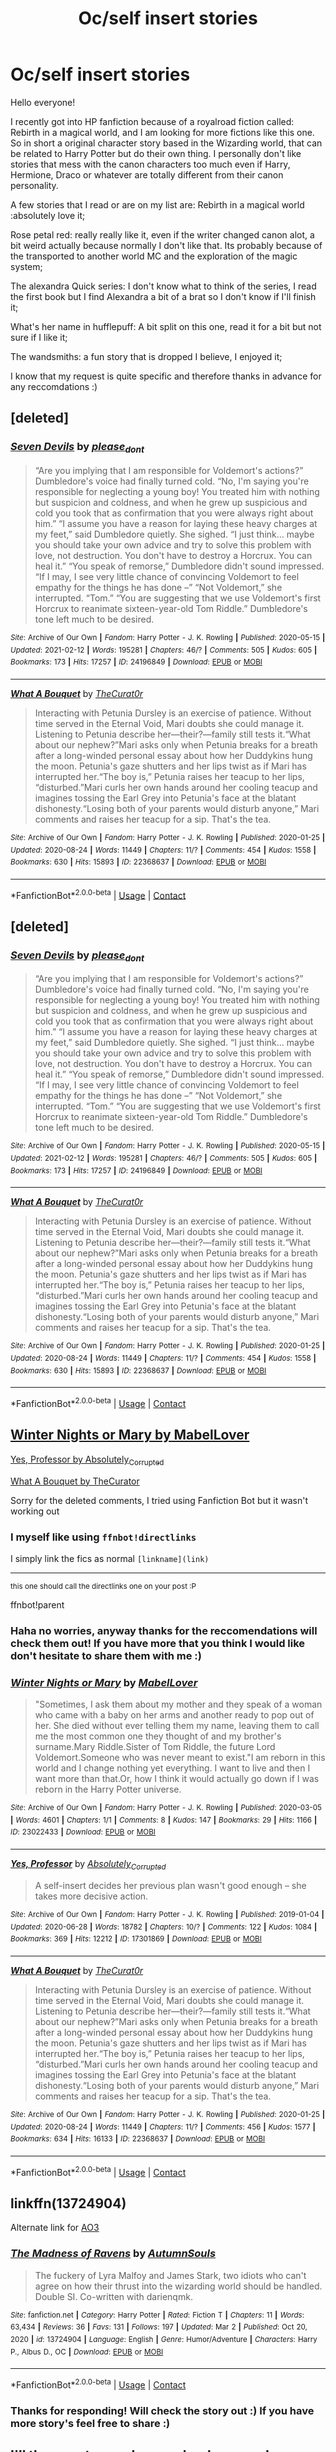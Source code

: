 #+TITLE: Oc/self insert stories

* Oc/self insert stories
:PROPERTIES:
:Author: flecx
:Score: 5
:DateUnix: 1615244059.0
:DateShort: 2021-Mar-09
:FlairText: Request
:END:
Hello everyone!

I recently got into HP fanfiction because of a royalroad fiction called: Rebirth in a magical world, and I am looking for more fictions like this one. So in short a original character story based in the Wizarding world, that can be related to Harry Potter but do their own thing. I personally don't like stories that mess with the canon characters too much even if Harry, Hermione, Draco or whatever are totally different from their canon personality.

A few stories that I read or are on my list are: Rebirth in a magical world :absolutely love it;

Rose petal red: really really like it, even if the writer changed canon alot, a bit weird actually because normally I don't like that. Its probably because of the transported to another world MC and the exploration of the magic system;

The alexandra Quick series: I don't know what to think of the series, I read the first book but I find Alexandra a bit of a brat so I don't know if I'll finish it;

What's her name in hufflepuff: A bit split on this one, read it for a bit but not sure if I like it;

The wandsmiths: a fun story that is dropped I believe, I enjoyed it;

I know that my request is quite specific and therefore thanks in advance for any reccomdations :)


** [deleted]
:PROPERTIES:
:Score: 1
:DateUnix: 1615258527.0
:DateShort: 2021-Mar-09
:END:

*** [[https://archiveofourown.org/works/24196849][*/Seven Devils/*]] by [[https://www.archiveofourown.org/users/please_dont/pseuds/please_dont][/please_dont/]]

#+begin_quote
  “Are you implying that I am responsible for Voldemort's actions?” Dumbledore's voice had finally turned cold. “No, I'm saying you're responsible for neglecting a young boy! You treated him with nothing but suspicion and coldness, and when he grew up suspicious and cold you took that as confirmation that you were always right about him.” “I assume you have a reason for laying these heavy charges at my feet,” said Dumbledore quietly. She sighed. “I just think... maybe you should take your own advice and try to solve this problem with love, not destruction. You don't have to destroy a Horcrux. You can heal it.” “You speak of remorse,” Dumbledore didn't sound impressed. “If I may, I see very little chance of convincing Voldemort to feel empathy for the things he has done --” “Not Voldemort,” she interrupted. “Tom.” “You are suggesting that we use Voldemort's first Horcrux to reanimate sixteen-year-old Tom Riddle.” Dumbledore's tone left much to be desired.
#+end_quote

^{/Site/:} ^{Archive} ^{of} ^{Our} ^{Own} ^{*|*} ^{/Fandom/:} ^{Harry} ^{Potter} ^{-} ^{J.} ^{K.} ^{Rowling} ^{*|*} ^{/Published/:} ^{2020-05-15} ^{*|*} ^{/Updated/:} ^{2021-02-12} ^{*|*} ^{/Words/:} ^{195281} ^{*|*} ^{/Chapters/:} ^{46/?} ^{*|*} ^{/Comments/:} ^{505} ^{*|*} ^{/Kudos/:} ^{605} ^{*|*} ^{/Bookmarks/:} ^{173} ^{*|*} ^{/Hits/:} ^{17257} ^{*|*} ^{/ID/:} ^{24196849} ^{*|*} ^{/Download/:} ^{[[https://archiveofourown.org/downloads/24196849/Seven%20Devils.epub?updated_at=1613104776][EPUB]]} ^{or} ^{[[https://archiveofourown.org/downloads/24196849/Seven%20Devils.mobi?updated_at=1613104776][MOBI]]}

--------------

[[https://archiveofourown.org/works/22368637][*/What A Bouquet/*]] by [[https://www.archiveofourown.org/users/TheCurat0r/pseuds/TheCurat0r][/TheCurat0r/]]

#+begin_quote
  Interacting with Petunia Dursley is an exercise of patience. Without time served in the Eternal Void, Mari doubts she could manage it. Listening to Petunia describe her---their?---family still tests it.“What about our nephew?”Mari asks only when Petunia breaks for a breath after a long-winded personal essay about how her Duddykins hung the moon. Petunia's gaze shutters and her lips twist as if Mari has interrupted her.“The boy is,” Petunia raises her teacup to her lips, “disturbed.”Mari curls her own hands around her cooling teacup and imagines tossing the Earl Grey into Petunia's face at the blatant dishonesty.“Losing both of your parents would disturb anyone,” Mari comments and raises her teacup for a sip.  That's the tea.
#+end_quote

^{/Site/:} ^{Archive} ^{of} ^{Our} ^{Own} ^{*|*} ^{/Fandom/:} ^{Harry} ^{Potter} ^{-} ^{J.} ^{K.} ^{Rowling} ^{*|*} ^{/Published/:} ^{2020-01-25} ^{*|*} ^{/Updated/:} ^{2020-08-24} ^{*|*} ^{/Words/:} ^{11449} ^{*|*} ^{/Chapters/:} ^{11/?} ^{*|*} ^{/Comments/:} ^{454} ^{*|*} ^{/Kudos/:} ^{1558} ^{*|*} ^{/Bookmarks/:} ^{630} ^{*|*} ^{/Hits/:} ^{15893} ^{*|*} ^{/ID/:} ^{22368637} ^{*|*} ^{/Download/:} ^{[[https://archiveofourown.org/downloads/22368637/What%20A%20Bouquet.epub?updated_at=1612079079][EPUB]]} ^{or} ^{[[https://archiveofourown.org/downloads/22368637/What%20A%20Bouquet.mobi?updated_at=1612079079][MOBI]]}

--------------

*FanfictionBot*^{2.0.0-beta} | [[https://github.com/FanfictionBot/reddit-ffn-bot/wiki/Usage][Usage]] | [[https://www.reddit.com/message/compose?to=tusing][Contact]]
:PROPERTIES:
:Author: FanfictionBot
:Score: 1
:DateUnix: 1615258566.0
:DateShort: 2021-Mar-09
:END:


** [deleted]
:PROPERTIES:
:Score: 1
:DateUnix: 1615258717.0
:DateShort: 2021-Mar-09
:END:

*** [[https://archiveofourown.org/works/24196849][*/Seven Devils/*]] by [[https://www.archiveofourown.org/users/please_dont/pseuds/please_dont][/please_dont/]]

#+begin_quote
  “Are you implying that I am responsible for Voldemort's actions?” Dumbledore's voice had finally turned cold. “No, I'm saying you're responsible for neglecting a young boy! You treated him with nothing but suspicion and coldness, and when he grew up suspicious and cold you took that as confirmation that you were always right about him.” “I assume you have a reason for laying these heavy charges at my feet,” said Dumbledore quietly. She sighed. “I just think... maybe you should take your own advice and try to solve this problem with love, not destruction. You don't have to destroy a Horcrux. You can heal it.” “You speak of remorse,” Dumbledore didn't sound impressed. “If I may, I see very little chance of convincing Voldemort to feel empathy for the things he has done --” “Not Voldemort,” she interrupted. “Tom.” “You are suggesting that we use Voldemort's first Horcrux to reanimate sixteen-year-old Tom Riddle.” Dumbledore's tone left much to be desired.
#+end_quote

^{/Site/:} ^{Archive} ^{of} ^{Our} ^{Own} ^{*|*} ^{/Fandom/:} ^{Harry} ^{Potter} ^{-} ^{J.} ^{K.} ^{Rowling} ^{*|*} ^{/Published/:} ^{2020-05-15} ^{*|*} ^{/Updated/:} ^{2021-02-12} ^{*|*} ^{/Words/:} ^{195281} ^{*|*} ^{/Chapters/:} ^{46/?} ^{*|*} ^{/Comments/:} ^{505} ^{*|*} ^{/Kudos/:} ^{605} ^{*|*} ^{/Bookmarks/:} ^{173} ^{*|*} ^{/Hits/:} ^{17257} ^{*|*} ^{/ID/:} ^{24196849} ^{*|*} ^{/Download/:} ^{[[https://archiveofourown.org/downloads/24196849/Seven%20Devils.epub?updated_at=1613104776][EPUB]]} ^{or} ^{[[https://archiveofourown.org/downloads/24196849/Seven%20Devils.mobi?updated_at=1613104776][MOBI]]}

--------------

[[https://archiveofourown.org/works/22368637][*/What A Bouquet/*]] by [[https://www.archiveofourown.org/users/TheCurat0r/pseuds/TheCurat0r][/TheCurat0r/]]

#+begin_quote
  Interacting with Petunia Dursley is an exercise of patience. Without time served in the Eternal Void, Mari doubts she could manage it. Listening to Petunia describe her---their?---family still tests it.“What about our nephew?”Mari asks only when Petunia breaks for a breath after a long-winded personal essay about how her Duddykins hung the moon. Petunia's gaze shutters and her lips twist as if Mari has interrupted her.“The boy is,” Petunia raises her teacup to her lips, “disturbed.”Mari curls her own hands around her cooling teacup and imagines tossing the Earl Grey into Petunia's face at the blatant dishonesty.“Losing both of your parents would disturb anyone,” Mari comments and raises her teacup for a sip.  That's the tea.
#+end_quote

^{/Site/:} ^{Archive} ^{of} ^{Our} ^{Own} ^{*|*} ^{/Fandom/:} ^{Harry} ^{Potter} ^{-} ^{J.} ^{K.} ^{Rowling} ^{*|*} ^{/Published/:} ^{2020-01-25} ^{*|*} ^{/Updated/:} ^{2020-08-24} ^{*|*} ^{/Words/:} ^{11449} ^{*|*} ^{/Chapters/:} ^{11/?} ^{*|*} ^{/Comments/:} ^{454} ^{*|*} ^{/Kudos/:} ^{1558} ^{*|*} ^{/Bookmarks/:} ^{630} ^{*|*} ^{/Hits/:} ^{15893} ^{*|*} ^{/ID/:} ^{22368637} ^{*|*} ^{/Download/:} ^{[[https://archiveofourown.org/downloads/22368637/What%20A%20Bouquet.epub?updated_at=1612079079][EPUB]]} ^{or} ^{[[https://archiveofourown.org/downloads/22368637/What%20A%20Bouquet.mobi?updated_at=1612079079][MOBI]]}

--------------

*FanfictionBot*^{2.0.0-beta} | [[https://github.com/FanfictionBot/reddit-ffn-bot/wiki/Usage][Usage]] | [[https://www.reddit.com/message/compose?to=tusing][Contact]]
:PROPERTIES:
:Author: FanfictionBot
:Score: 1
:DateUnix: 1615258735.0
:DateShort: 2021-Mar-09
:END:


** [[https://archiveofourown.org/works/23022433][Winter Nights or Mary by MabelLover]]

[[https://archiveofourown.org/works/17301869/chapters/40694831][Yes, Professor by Absolutely_Corrupted]]

[[https://archiveofourown.org/works/22368637/chapters/53440645][What A Bouquet by TheCurator]]

Sorry for the deleted comments, I tried using Fanfiction Bot but it wasn't working out
:PROPERTIES:
:Author: Aridae-
:Score: 1
:DateUnix: 1615258961.0
:DateShort: 2021-Mar-09
:END:

*** I myself like using =ffnbot!directlinks=

I simply link the fics as normal =[linkname](link)=

--------------

^{this one should call the directlinks one on your post :P}

ffnbot!parent
:PROPERTIES:
:Author: Erska
:Score: 2
:DateUnix: 1615939683.0
:DateShort: 2021-Mar-17
:END:


*** Haha no worries, anyway thanks for the reccomendations will check them out! If you have more that you think I would like don't hesitate to share them with me :)
:PROPERTIES:
:Author: flecx
:Score: 2
:DateUnix: 1615592386.0
:DateShort: 2021-Mar-13
:END:


*** [[https://archiveofourown.org/works/23022433][*/Winter Nights or Mary/*]] by [[https://www.archiveofourown.org/users/MabelLover/pseuds/MabelLover][/MabelLover/]]

#+begin_quote
  "Sometimes, I ask them about my mother and they speak of a woman who came with a baby on her arms and another ready to pop out of her. She died without ever telling them my name, leaving them to call me the most common one they thought of and my brother's surname.Mary Riddle.Sister of Tom Riddle, the future Lord Voldemort.Someone who was never meant to exist."I am reborn in this world and I change nothing yet everything. I want to live and then I want more than that.Or, how I think it would actually go down if I was reborn in the Harry Potter universe.
#+end_quote

^{/Site/:} ^{Archive} ^{of} ^{Our} ^{Own} ^{*|*} ^{/Fandom/:} ^{Harry} ^{Potter} ^{-} ^{J.} ^{K.} ^{Rowling} ^{*|*} ^{/Published/:} ^{2020-03-05} ^{*|*} ^{/Words/:} ^{4601} ^{*|*} ^{/Chapters/:} ^{1/1} ^{*|*} ^{/Comments/:} ^{8} ^{*|*} ^{/Kudos/:} ^{147} ^{*|*} ^{/Bookmarks/:} ^{29} ^{*|*} ^{/Hits/:} ^{1166} ^{*|*} ^{/ID/:} ^{23022433} ^{*|*} ^{/Download/:} ^{[[https://archiveofourown.org/downloads/23022433/Winter%20Nights%20or%20Mary.epub?updated_at=1590961482][EPUB]]} ^{or} ^{[[https://archiveofourown.org/downloads/23022433/Winter%20Nights%20or%20Mary.mobi?updated_at=1590961482][MOBI]]}

--------------

[[https://archiveofourown.org/works/17301869][*/Yes, Professor/*]] by [[https://www.archiveofourown.org/users/Absolutely_Corrupted/pseuds/Absolutely_Corrupted][/Absolutely_Corrupted/]]

#+begin_quote
  A self-insert decides her previous plan wasn't good enough -- she takes more decisive action.
#+end_quote

^{/Site/:} ^{Archive} ^{of} ^{Our} ^{Own} ^{*|*} ^{/Fandom/:} ^{Harry} ^{Potter} ^{-} ^{J.} ^{K.} ^{Rowling} ^{*|*} ^{/Published/:} ^{2019-01-04} ^{*|*} ^{/Updated/:} ^{2020-06-28} ^{*|*} ^{/Words/:} ^{18782} ^{*|*} ^{/Chapters/:} ^{10/?} ^{*|*} ^{/Comments/:} ^{122} ^{*|*} ^{/Kudos/:} ^{1084} ^{*|*} ^{/Bookmarks/:} ^{369} ^{*|*} ^{/Hits/:} ^{12212} ^{*|*} ^{/ID/:} ^{17301869} ^{*|*} ^{/Download/:} ^{[[https://archiveofourown.org/downloads/17301869/Yes%20Professor.epub?updated_at=1614447289][EPUB]]} ^{or} ^{[[https://archiveofourown.org/downloads/17301869/Yes%20Professor.mobi?updated_at=1614447289][MOBI]]}

--------------

[[https://archiveofourown.org/works/22368637][*/What A Bouquet/*]] by [[https://www.archiveofourown.org/users/TheCurat0r/pseuds/TheCurat0r][/TheCurat0r/]]

#+begin_quote
  Interacting with Petunia Dursley is an exercise of patience. Without time served in the Eternal Void, Mari doubts she could manage it. Listening to Petunia describe her---their?---family still tests it.“What about our nephew?”Mari asks only when Petunia breaks for a breath after a long-winded personal essay about how her Duddykins hung the moon. Petunia's gaze shutters and her lips twist as if Mari has interrupted her.“The boy is,” Petunia raises her teacup to her lips, “disturbed.”Mari curls her own hands around her cooling teacup and imagines tossing the Earl Grey into Petunia's face at the blatant dishonesty.“Losing both of your parents would disturb anyone,” Mari comments and raises her teacup for a sip.  That's the tea.
#+end_quote

^{/Site/:} ^{Archive} ^{of} ^{Our} ^{Own} ^{*|*} ^{/Fandom/:} ^{Harry} ^{Potter} ^{-} ^{J.} ^{K.} ^{Rowling} ^{*|*} ^{/Published/:} ^{2020-01-25} ^{*|*} ^{/Updated/:} ^{2020-08-24} ^{*|*} ^{/Words/:} ^{11449} ^{*|*} ^{/Chapters/:} ^{11/?} ^{*|*} ^{/Comments/:} ^{456} ^{*|*} ^{/Kudos/:} ^{1577} ^{*|*} ^{/Bookmarks/:} ^{634} ^{*|*} ^{/Hits/:} ^{16133} ^{*|*} ^{/ID/:} ^{22368637} ^{*|*} ^{/Download/:} ^{[[https://archiveofourown.org/downloads/22368637/What%20A%20Bouquet.epub?updated_at=1612079079][EPUB]]} ^{or} ^{[[https://archiveofourown.org/downloads/22368637/What%20A%20Bouquet.mobi?updated_at=1612079079][MOBI]]}

--------------

*FanfictionBot*^{2.0.0-beta} | [[https://github.com/FanfictionBot/reddit-ffn-bot/wiki/Usage][Usage]] | [[https://www.reddit.com/message/compose?to=tusing][Contact]]
:PROPERTIES:
:Author: FanfictionBot
:Score: 1
:DateUnix: 1615939708.0
:DateShort: 2021-Mar-17
:END:


** linkffn(13724904)

Alternate link for [[https://archiveofourown.org/works/27126473/chapters/66241571][AO3]]
:PROPERTIES:
:Author: darienqmk
:Score: 1
:DateUnix: 1615286560.0
:DateShort: 2021-Mar-09
:END:

*** [[https://www.fanfiction.net/s/13724904/1/][*/The Madness of Ravens/*]] by [[https://www.fanfiction.net/u/8816781/AutumnSouls][/AutumnSouls/]]

#+begin_quote
  The fuckery of Lyra Malfoy and James Stark, two idiots who can't agree on how their thrust into the wizarding world should be handled. Double SI. Co-written with darienqmk.
#+end_quote

^{/Site/:} ^{fanfiction.net} ^{*|*} ^{/Category/:} ^{Harry} ^{Potter} ^{*|*} ^{/Rated/:} ^{Fiction} ^{T} ^{*|*} ^{/Chapters/:} ^{11} ^{*|*} ^{/Words/:} ^{63,434} ^{*|*} ^{/Reviews/:} ^{36} ^{*|*} ^{/Favs/:} ^{131} ^{*|*} ^{/Follows/:} ^{197} ^{*|*} ^{/Updated/:} ^{Mar} ^{2} ^{*|*} ^{/Published/:} ^{Oct} ^{20,} ^{2020} ^{*|*} ^{/id/:} ^{13724904} ^{*|*} ^{/Language/:} ^{English} ^{*|*} ^{/Genre/:} ^{Humor/Adventure} ^{*|*} ^{/Characters/:} ^{Harry} ^{P.,} ^{Albus} ^{D.,} ^{OC} ^{*|*} ^{/Download/:} ^{[[http://www.ff2ebook.com/old/ffn-bot/index.php?id=13724904&source=ff&filetype=epub][EPUB]]} ^{or} ^{[[http://www.ff2ebook.com/old/ffn-bot/index.php?id=13724904&source=ff&filetype=mobi][MOBI]]}

--------------

*FanfictionBot*^{2.0.0-beta} | [[https://github.com/FanfictionBot/reddit-ffn-bot/wiki/Usage][Usage]] | [[https://www.reddit.com/message/compose?to=tusing][Contact]]
:PROPERTIES:
:Author: FanfictionBot
:Score: 1
:DateUnix: 1615286581.0
:DateShort: 2021-Mar-09
:END:


*** Thanks for responding! Will check the story out :) If you have more story's feel free to share :)
:PROPERTIES:
:Author: flecx
:Score: 1
:DateUnix: 1615592307.0
:DateShort: 2021-Mar-13
:END:


** I'll throw out some I remember because I came across them somewhat recently or read them over the last year or so. I /think/ I enjoyed all these, or at least I left out some I remember not liking.

- [[https://archiveofourown.org/works/27905785/][oh, how the mighty fall]]
- [[https://www.fanfiction.net/s/13436100/1/][Ghost of Privet Drive]]
- [[https://www.fanfiction.net/s/13502438/1/][In Pursuit Of Magic]]
- [[https://www.fanfiction.net/s/13480458/1/][The Bigger Picture]]
- [[https://forums.sufficientvelocity.com/threads/wizarding-works-a-harry-potter-si.57804/][Wizarding Works, a Harry Potter SI]]
- [[https://forums.sufficientvelocity.com/threads/a-pinch-of-black-magic-harry-potter-si.59750/][A Pinch of Black Magic (Harry Potter SI)]]
- [[https://forums.spacebattles.com/threads/accio-butterflies-harry-potter-self-insert-book-1-complete.657261/][Accio Butterflies (Harry Potter Self-Insert) [Book 1 Complete]]]

ffnbot!directlinks

Note that the bot doesn't pick up on the last 3.
:PROPERTIES:
:Author: ShaddyDC
:Score: 1
:DateUnix: 1616370516.0
:DateShort: 2021-Mar-22
:END:

*** [[https://archiveofourown.org/works/27905785][*/oh, how the mighty fall/*]] by [[https://www.archiveofourown.org/users/wufflles/pseuds/wufflles][/wufflles/]]

#+begin_quote
  “Oh, Ursa.” A hand, decorated with fine bands of silver and entwined gold, caressed her cheek. It was warm. “Your Aunt Walburga and I are having tea. I cannot attend you at all times.”“I don't understand why you just won't let the house-elves take care of her, Druella.” Said Walburga, not unkindly.Her heart seemed to catch in her throat as she stilled. Anna reversed the conversation in her head silently, mulling over the frequent use of certain names as a sick sense of dread welled up over her. Oh no, she thought with the desperation of a dying (dead?) man.The woman rolled her eyes out of sight of Walburga, turning back to the woman with an exasperated stare. “My grandmother hand-raised my mother, and my mother hand-raised me. It's a tradition.”“Your grandmother was a half-blood,” Walburga said airily, but there was a sneer in her voice that would have rattled steel.Oh, fuck, Anna stared up in desolation. Or, alternatively, death isn't final and souls are reduced, reused and recycled.
#+end_quote

^{/Site/:} ^{Archive} ^{of} ^{Our} ^{Own} ^{*|*} ^{/Fandom/:} ^{Harry} ^{Potter} ^{-} ^{J.} ^{K.} ^{Rowling} ^{*|*} ^{/Published/:} ^{2020-12-06} ^{*|*} ^{/Updated/:} ^{2021-03-13} ^{*|*} ^{/Words/:} ^{40271} ^{*|*} ^{/Chapters/:} ^{16/?} ^{*|*} ^{/Comments/:} ^{71} ^{*|*} ^{/Kudos/:} ^{348} ^{*|*} ^{/Bookmarks/:} ^{89} ^{*|*} ^{/Hits/:} ^{6454} ^{*|*} ^{/ID/:} ^{27905785} ^{*|*} ^{/Download/:} ^{[[https://archiveofourown.org/downloads/27905785/oh%20how%20the%20mighty%20fall.epub?updated_at=1616369104][EPUB]]} ^{or} ^{[[https://archiveofourown.org/downloads/27905785/oh%20how%20the%20mighty%20fall.mobi?updated_at=1616369104][MOBI]]}

--------------

[[https://www.fanfiction.net/s/13436100/1/][*/Ghost of Privet Drive/*]] by [[https://www.fanfiction.net/u/7336118/AndrewWolfe][/AndrewWolfe/]]

#+begin_quote
  "Fix it" said the Fates. "Fix what? With what tools and skills?" I asked. Being dead was only the first of the obstacles. And then I found myself in an understairs cupboard listening to a little boy quietly sobbing. Oh. Fix THAT. In which a sarcastic old git is dropped into the awful childhood of Harry Potter. SI-ish. Rated M for foul language and canon-level abuse.
#+end_quote

^{/Site/:} ^{fanfiction.net} ^{*|*} ^{/Category/:} ^{Harry} ^{Potter} ^{*|*} ^{/Rated/:} ^{Fiction} ^{M} ^{*|*} ^{/Chapters/:} ^{28} ^{*|*} ^{/Words/:} ^{265,957} ^{*|*} ^{/Reviews/:} ^{732} ^{*|*} ^{/Favs/:} ^{2,485} ^{*|*} ^{/Follows/:} ^{2,589} ^{*|*} ^{/Updated/:} ^{Aug} ^{28,} ^{2020} ^{*|*} ^{/Published/:} ^{Nov} ^{20,} ^{2019} ^{*|*} ^{/Status/:} ^{Complete} ^{*|*} ^{/id/:} ^{13436100} ^{*|*} ^{/Language/:} ^{English} ^{*|*} ^{/Genre/:} ^{Adventure/Humor} ^{*|*} ^{/Characters/:} ^{Harry} ^{P.,} ^{Petunia} ^{D.,} ^{Vernon} ^{D.,} ^{OC} ^{*|*} ^{/Download/:} ^{[[http://www.ff2ebook.com/old/ffn-bot/index.php?id=13436100&source=ff&filetype=epub][EPUB]]} ^{or} ^{[[http://www.ff2ebook.com/old/ffn-bot/index.php?id=13436100&source=ff&filetype=mobi][MOBI]]}

--------------

[[https://www.fanfiction.net/s/13502438/1/][*/In Pursuit Of Magic/*]] by [[https://www.fanfiction.net/u/896685/Zero-Rewind][/Zero Rewind/]]

#+begin_quote
  Somehow, I find myself reborn in the world of Harry Potter as a no-name orphan. You know what that means: pursuing magic's secrets and uncovering the most tantalizing of mysteries this world has to offer! Oh, Voldemort? Why should I care? OC SI
#+end_quote

^{/Site/:} ^{fanfiction.net} ^{*|*} ^{/Category/:} ^{Harry} ^{Potter} ^{*|*} ^{/Rated/:} ^{Fiction} ^{T} ^{*|*} ^{/Chapters/:} ^{8} ^{*|*} ^{/Words/:} ^{35,809} ^{*|*} ^{/Reviews/:} ^{608} ^{*|*} ^{/Favs/:} ^{3,606} ^{*|*} ^{/Follows/:} ^{4,783} ^{*|*} ^{/Updated/:} ^{Jan} ^{7} ^{*|*} ^{/Published/:} ^{Feb} ^{16,} ^{2020} ^{*|*} ^{/id/:} ^{13502438} ^{*|*} ^{/Language/:} ^{English} ^{*|*} ^{/Genre/:} ^{Adventure} ^{*|*} ^{/Characters/:} ^{OC} ^{*|*} ^{/Download/:} ^{[[http://www.ff2ebook.com/old/ffn-bot/index.php?id=13502438&source=ff&filetype=epub][EPUB]]} ^{or} ^{[[http://www.ff2ebook.com/old/ffn-bot/index.php?id=13502438&source=ff&filetype=mobi][MOBI]]}

--------------

[[https://www.fanfiction.net/s/13480458/1/][*/The Bigger Picture/*]] by [[https://www.fanfiction.net/u/12332187/cloud9stories][/cloud9stories/]]

#+begin_quote
  POV from a OC-SI one year older than the twins, AU from triwizard onward, even if Harry Potter will be canonish. Detailed explanation of magic, animagus, alchemy, rituals, Worldwide scenarios.
#+end_quote

^{/Site/:} ^{fanfiction.net} ^{*|*} ^{/Category/:} ^{Harry} ^{Potter} ^{*|*} ^{/Rated/:} ^{Fiction} ^{T} ^{*|*} ^{/Chapters/:} ^{24} ^{*|*} ^{/Words/:} ^{114,925} ^{*|*} ^{/Reviews/:} ^{647} ^{*|*} ^{/Favs/:} ^{2,103} ^{*|*} ^{/Follows/:} ^{2,087} ^{*|*} ^{/Updated/:} ^{Jan} ^{23} ^{*|*} ^{/Published/:} ^{Jan} ^{18,} ^{2020} ^{*|*} ^{/Status/:} ^{Complete} ^{*|*} ^{/id/:} ^{13480458} ^{*|*} ^{/Language/:} ^{English} ^{*|*} ^{/Genre/:} ^{Fantasy/Adventure} ^{*|*} ^{/Characters/:} ^{OC,} ^{Fleur} ^{D.,} ^{F.} ^{Flitwick} ^{*|*} ^{/Download/:} ^{[[http://www.ff2ebook.com/old/ffn-bot/index.php?id=13480458&source=ff&filetype=epub][EPUB]]} ^{or} ^{[[http://www.ff2ebook.com/old/ffn-bot/index.php?id=13480458&source=ff&filetype=mobi][MOBI]]}

--------------

*FanfictionBot*^{2.0.0-beta} | [[https://github.com/FanfictionBot/reddit-ffn-bot/wiki/Usage][Usage]] | [[https://www.reddit.com/message/compose?to=tusing][Contact]]
:PROPERTIES:
:Author: FanfictionBot
:Score: 1
:DateUnix: 1616371325.0
:DateShort: 2021-Mar-22
:END:
